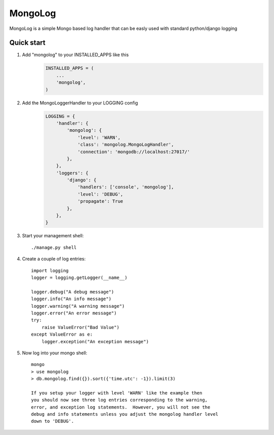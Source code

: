 MongoLog
========

MongoLog is a simple Mongo based log handler that can be easly used
with standard python/django logging

Quick start
----------- 

1. Add "mongolog" to your INSTALLED_APPS like this
    .. code:: python

        INSTALLED_APPS = (
            ...
            'mongolog',
        )

2. Add the MongoLoggerHandler to your LOGGING config
    .. code:: python

        LOGGING = {
            'handler': {
                'mongolog': {
                    'level': 'WARN',
                    'class': 'mongolog.MongoLogHandler',
                    'connection': 'mongodb://localhost:27017/'
                },
            },
            'loggers': {
                'django': {
                    'handlers': ['console', 'mongolog'],
                    'level': 'DEBUG',
                    'propagate': True
                },
            },
        }

3) Start your management shell::

    ./manage.py shell

4) Create a couple of log entries::
    
    import logging
    logger = logging.getLogger(__name__)

    logger.debug("A debug message")
    logger.info("An info message")
    logger.warning("A warning message")
    logger.error("An error message")
    try:
        raise ValueError("Bad Value")
    except ValueError as e:
        logger.exception("An exception message")

5) Now log into your mongo shell::

    mongo
    > use mongolog
    > db.mongolog.find({}).sort({'time.utc': -1}).limit(3)

    If you setup your logger with level 'WARN' like the example then
    you should now see three log entries corresponding to the warning, 
    error, and exception log statements.  However, you will not see the 
    debug and info statements unless you adjust the mongolog handler level 
    down to 'DEBUG'.
